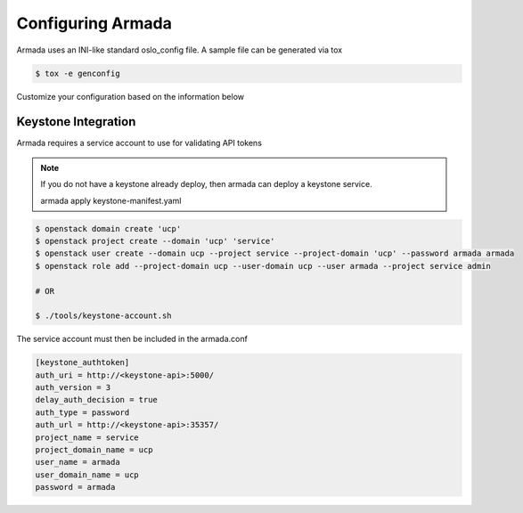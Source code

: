 ==================
Configuring Armada
==================


Armada uses an INI-like standard oslo_config file. A sample
file can be generated via tox

.. code-block:: bash

    $ tox -e genconfig

Customize your configuration based on the information below

Keystone Integration
====================

Armada requires a service account to use for validating API
tokens

.. note::

    If you do not have a keystone already deploy, then armada can deploy a keystone service.

    armada apply keystone-manifest.yaml

.. code-block:: bash

    $ openstack domain create 'ucp'
    $ openstack project create --domain 'ucp' 'service'
    $ openstack user create --domain ucp --project service --project-domain 'ucp' --password armada armada
    $ openstack role add --project-domain ucp --user-domain ucp --user armada --project service admin

    # OR

    $ ./tools/keystone-account.sh

The service account must then be included in the armada.conf

.. code-block:: ini

    [keystone_authtoken]
    auth_uri = http://<keystone-api>:5000/
    auth_version = 3
    delay_auth_decision = true
    auth_type = password
    auth_url = http://<keystone-api>:35357/
    project_name = service
    project_domain_name = ucp
    user_name = armada
    user_domain_name = ucp
    password = armada
